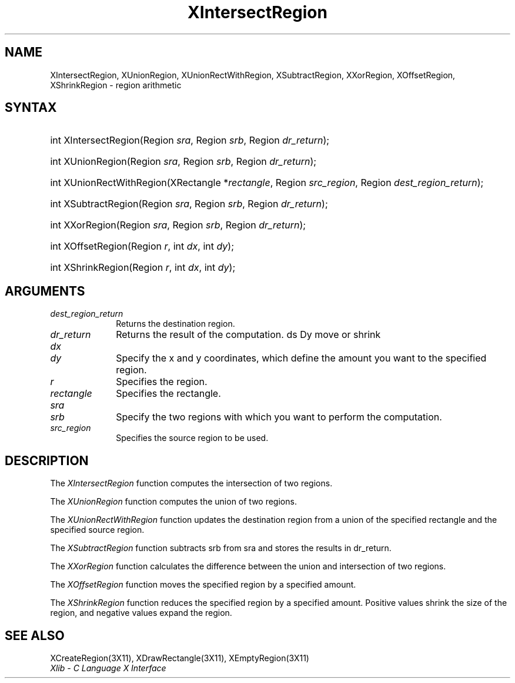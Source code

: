 .\" Copyright \(co 1985, 1986, 1987, 1988, 1989, 1990, 1991, 1994, 1996 X Consortium
.\"
.\" Permission is hereby granted, free of charge, to any person obtaining
.\" a copy of this software and associated documentation files (the
.\" "Software"), to deal in the Software without restriction, including
.\" without limitation the rights to use, copy, modify, merge, publish,
.\" distribute, sublicense, and/or sell copies of the Software, and to
.\" permit persons to whom the Software is furnished to do so, subject to
.\" the following conditions:
.\"
.\" The above copyright notice and this permission notice shall be included
.\" in all copies or substantial portions of the Software.
.\"
.\" THE SOFTWARE IS PROVIDED "AS IS", WITHOUT WARRANTY OF ANY KIND, EXPRESS
.\" OR IMPLIED, INCLUDING BUT NOT LIMITED TO THE WARRANTIES OF
.\" MERCHANTABILITY, FITNESS FOR A PARTICULAR PURPOSE AND NONINFRINGEMENT.
.\" IN NO EVENT SHALL THE X CONSORTIUM BE LIABLE FOR ANY CLAIM, DAMAGES OR
.\" OTHER LIABILITY, WHETHER IN AN ACTION OF CONTRACT, TORT OR OTHERWISE,
.\" ARISING FROM, OUT OF OR IN CONNECTION WITH THE SOFTWARE OR THE USE OR
.\" OTHER DEALINGS IN THE SOFTWARE.
.\"
.\" Except as contained in this notice, the name of the X Consortium shall
.\" not be used in advertising or otherwise to promote the sale, use or
.\" other dealings in this Software without prior written authorization
.\" from the X Consortium.
.\"
.\" Copyright \(co 1985, 1986, 1987, 1988, 1989, 1990, 1991 by
.\" Digital Equipment Corporation
.\"
.\" Portions Copyright \(co 1990, 1991 by
.\" Tektronix, Inc.
.\"
.\" Permission to use, copy, modify and distribute this documentation for
.\" any purpose and without fee is hereby granted, provided that the above
.\" copyright notice appears in all copies and that both that copyright notice
.\" and this permission notice appear in all copies, and that the names of
.\" Digital and Tektronix not be used in in advertising or publicity pertaining
.\" to this documentation without specific, written prior permission.
.\" Digital and Tektronix makes no representations about the suitability
.\" of this documentation for any purpose.
.\" It is provided ``as is'' without express or implied warranty.
.\" 
.\" $XFree86: xc/doc/man/X11/XInterReg.man,v 1.3 2001/02/09 03:47:45 tsi Exp $
.\"
.ds xT X Toolkit Intrinsics \- C Language Interface
.ds xW Athena X Widgets \- C Language X Toolkit Interface
.ds xL Xlib \- C Language X Interface
.ds xC Inter-Client Communication Conventions Manual
.na
.de Ds
.nf
.\\$1D \\$2 \\$1
.ft 1
.\".ps \\n(PS
.\".if \\n(VS>=40 .vs \\n(VSu
.\".if \\n(VS<=39 .vs \\n(VSp
..
.de De
.ce 0
.if \\n(BD .DF
.nr BD 0
.in \\n(OIu
.if \\n(TM .ls 2
.sp \\n(DDu
.fi
..
.de FD
.LP
.KS
.TA .5i 3i
.ta .5i 3i
.nf
..
.de FN
.fi
.KE
.LP
..
.de IN		\" send an index entry to the stderr
..
.de C{
.KS
.nf
.D
.\"
.\"	choose appropriate monospace font
.\"	the imagen conditional, 480,
.\"	may be changed to L if LB is too
.\"	heavy for your eyes...
.\"
.ie "\\*(.T"480" .ft L
.el .ie "\\*(.T"300" .ft L
.el .ie "\\*(.T"202" .ft PO
.el .ie "\\*(.T"aps" .ft CW
.el .ft R
.ps \\n(PS
.ie \\n(VS>40 .vs \\n(VSu
.el .vs \\n(VSp
..
.de C}
.DE
.R
..
.de Pn
.ie t \\$1\fB\^\\$2\^\fR\\$3
.el \\$1\fI\^\\$2\^\fP\\$3
..
.de ZN
.ie t \fB\^\\$1\^\fR\\$2
.el \fI\^\\$1\^\fP\\$2
..
.de hN
.ie t <\fB\\$1\fR>\\$2
.el <\fI\\$1\fP>\\$2
..
.de NT
.ne 7
.ds NO Note
.if \\n(.$>$1 .if !'\\$2'C' .ds NO \\$2
.if \\n(.$ .if !'\\$1'C' .ds NO \\$1
.ie n .sp
.el .sp 10p
.TB
.ce
\\*(NO
.ie n .sp
.el .sp 5p
.if '\\$1'C' .ce 99
.if '\\$2'C' .ce 99
.in +5n
.ll -5n
.R
..
.		\" Note End -- doug kraft 3/85
.de NE
.ce 0
.in -5n
.ll +5n
.ie n .sp
.el .sp 10p
..
.ny0
.TH XIntersectRegion __libmansuffix__ __xorgversion__ "XLIB FUNCTIONS"
.SH NAME
XIntersectRegion, XUnionRegion, XUnionRectWithRegion, XSubtractRegion, XXorRegion, XOffsetRegion, XShrinkRegion \- region arithmetic
.SH SYNTAX
.HP
int XIntersectRegion\^(\^Region \fIsra\fP\^, Region \fIsrb\fP\^, Region
\fIdr_return\fP\^); 
.HP
int XUnionRegion\^(\^Region \fIsra\fP\^, Region \fIsrb\fP\^, Region
\fIdr_return\fP\^); 
.HP
int XUnionRectWithRegion\^(\^XRectangle *\fIrectangle\fP\^, Region
\fIsrc_region\fP\^, Region \fIdest_region_return\fP\^); 
.HP
int XSubtractRegion\^(\^Region \fIsra\fP\^, Region \fIsrb\fP\^, Region
\fIdr_return\fP\^); 
.HP
int XXorRegion\^(\^Region \fIsra\fP\^, Region \fIsrb\fP\^, Region
\fIdr_return\fP\^); 
.HP
int XOffsetRegion\^(\^Region \fIr\fP\^, int \fIdx\fP\^, int \fIdy\fP\^); 
.HP
int XShrinkRegion\^(\^Region \fIr\fP\^, int \fIdx\fP\^, int \fIdy\fP\^); 
.SH ARGUMENTS
.IP \fIdest_region_return\fP 1i
Returns the destination region.
.IP \fIdr_return\fP 1i
Returns the result of the computation.
ds Dy move or shrink
.IP \fIdx\fP 1i
.br
.ns
.IP \fIdy\fP 1i
Specify the x and y coordinates,
which define the amount you want to \*(Dy the specified region.
.IP \fIr\fP 1i
Specifies the region.
.IP \fIrectangle\fP 1i
Specifies the rectangle.
.IP \fIsra\fP 1i
.br
.ns
.IP \fIsrb\fP 1i
Specify the two regions with which you want to perform the computation.
.IP \fIsrc_region\fP 1i
Specifies the source region to be used.
.SH DESCRIPTION
The
.ZN XIntersectRegion
function computes the intersection of two regions.
.LP
The
.ZN XUnionRegion
function computes the union of two regions.
.LP
The
.ZN XUnionRectWithRegion
function updates the destination region from a union of the specified rectangle
and the specified source region.
.LP
The
.ZN XSubtractRegion
function subtracts srb from sra and stores the results in dr_return.
.LP
The
.ZN XXorRegion
function calculates the difference between the union and intersection
of two regions.
.LP
The
.ZN XOffsetRegion
function moves the specified region by a specified amount.
.LP
The
.ZN XShrinkRegion
function reduces the specified region by a specified amount.
Positive values shrink the size of the region,
and negative values expand the region.
.SH "SEE ALSO"
XCreateRegion(3X11),
XDrawRectangle(3X11),
XEmptyRegion(3X11)
.br
\fI\*(xL\fP
